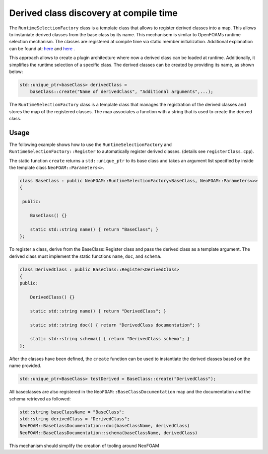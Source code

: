 .. _basics_RegisteredClass:

Derived class discovery at compile time
=======================================

The ``RuntimeSelectionFactory`` class is a template class that allows to register derived classes into a map. This allows to instaniate derived classes from the base class by its name.  This mechanisem is similar to OpenFOAMs runtime selection mechanism. The classes are registered at compile time via static member initialization. Additional explanation can be found at: `here <https://stackoverflow.com/questions/52354538/derived-class-discovery-at-compile-time>`_ and  `here <https://stackoverflow.com/questions/10332725/how-to-automatically-register-a-class-on-creation>`_ .

This approach allows to create a plugin architecture where now a derived class can be loaded at runtime. Additionally, it simplifies the runtime selection of a specific class. The derived classes can be created by providing its  name, as shown below:

.. code-block:: cpp

    std::unique_ptr<baseClass> derivedClass =
        baseClass::create("Name of derivedClass", "Additional arguments",...);


.. doxygenclass:: NeoFOAM::RuntimeSelectionFactory
   :members:

The ``RuntimeSelectionFactory`` class is a template class that manages the registration of the derived classes and stores the map of the registered classes. The map associates a function with a string that is used to create the derived class.


Usage
^^^^^

The following example shows how to use the ``RuntimeSelectionFactory`` and ``RuntimeSelectionFactory::Register`` to automatically register derived classes. (details see ``registerClass.cpp``).

The static function ``create`` returns a ``std::unique_ptr`` to its base class and takes an argument list specified by inside the template class ``NeoFOAM::Parameters<>``.

.. code-block:: cpp

    class BaseClass : public NeoFOAM::RuntimeSelectionFactory<BaseClass, NeoFOAM::Parameters<>>
    {

     public:

        BaseClass() {}

        static std::string name() { return "BaseClass"; }
    };

To register a class, derive from the BaseClass::Register class and pass the derived class as a template argument. The derived class must implement the static functions ``name``, ``doc``, and ``schema``.

.. code-block:: cpp

    class DerivedClass : public BaseClass::Register<DerivedClass>
    {
    public:

        DerivedClass() {}

        static std::string name() { return "DerivedClass"; }

        static std::string doc() { return "DerivedClass documentation"; }

        static std::string schema() { return "DerivedClass schema"; }
    };


After the classes have been defined,  the ``create`` function can be used to instantiate the derived classes based on the name provided.

.. code-block:: cpp

    std::unique_ptr<BaseClass> testDerived = BaseClass::create("DerivedClass");

All baseclasses are also registered in the ``NeoFOAM::BaseClassDocumentation`` map and the documentation and the schema retrieved as followed:

.. code-block:: cpp

    std::string baseClassName = "BaseClass";
    std::string derivedClass = "DerivedClass";
    NeoFOAM::BaseClassDocumentation::doc(baseClassName, derivedClass)
    NeoFOAM::BaseClassDocumentation::schema(baseClassName, derivedClass)

This mechanism should simplify the creation of tooling around NeoFOAM
